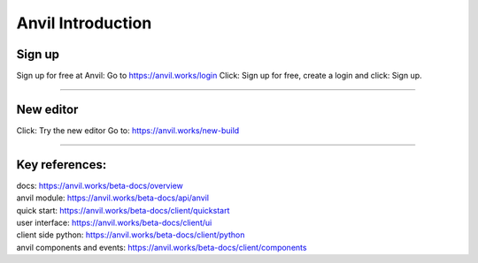 ====================================================
Anvil Introduction
====================================================

Sign up
------------------------------

Sign up for free at Anvil:
Go to https://anvil.works/login
Click: Sign up for free, create a login and click: Sign up.


.. image:: images/Anvil_sign_up.png
    :scale: 60%

----

New editor
------------------------------

Click: Try the new editor
Go to: https://anvil.works/new-build

----

Key references:
---------------------

| docs: https://anvil.works/beta-docs/overview
| anvil module: https://anvil.works/beta-docs/api/anvil
| quick start: https://anvil.works/beta-docs/client/quickstart
| user interface: https://anvil.works/beta-docs/client/ui
| client side python: https://anvil.works/beta-docs/client/python
| anvil components and events: https://anvil.works/beta-docs/client/components

